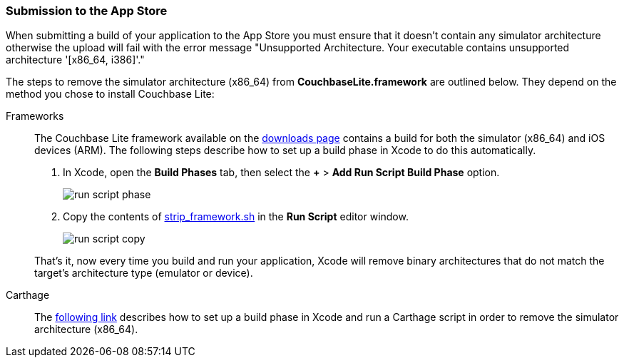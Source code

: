 === Submission to the App Store

When submitting a build of your application to the App Store you must ensure that it doesn't contain any simulator architecture otherwise the upload will fail with the error message "Unsupported Architecture. Your executable contains unsupported architecture '[x86_64, i386]'."

The steps to remove the simulator architecture (x86_64) from **CouchbaseLite.framework** are outlined below. They depend on the method you chose to install Couchbase Lite:

[{tabs}]
====
Frameworks::
+
--
The Couchbase Lite framework available on the link:https://couchbase.com/downloads[downloads page] contains a build for both the simulator (x86_64) and iOS devices (ARM). The following steps describe how to set up a build phase in Xcode to do this automatically.

. In Xcode, open the *Build Phases* tab, then select the *+* > *Add Run Script Build Phase* option.
+
image:run-script-phase.png[]
+
. Copy the contents of link:https://raw.githubusercontent.com/couchbase/couchbase-lite-ios/master/Scripts/strip_frameworks.sh[strip_framework.sh] in the *Run Script* editor window.
+
image::run-script-copy.png[]

That's it, now every time you build and run your application, Xcode will remove binary architectures that do not match the target's architecture type (emulator or device).
--

Carthage::
+
--
The link:https://github.com/Carthage/Carthage/blob/5fd867c4895b4f59d70181dec169a1644f4430e3/README.md#adding-frameworks-to-an-application[following link] describes how to set up a build phase in Xcode and run a Carthage script in order to remove the simulator architecture (x86_64).
--
====
